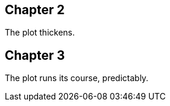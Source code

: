 // tag::ch2[]
[#ch2]
== Chapter 2

The plot thickens.
// end::ch2[]

[#ch3]
== Chapter 3

The plot runs its course, predictably.

